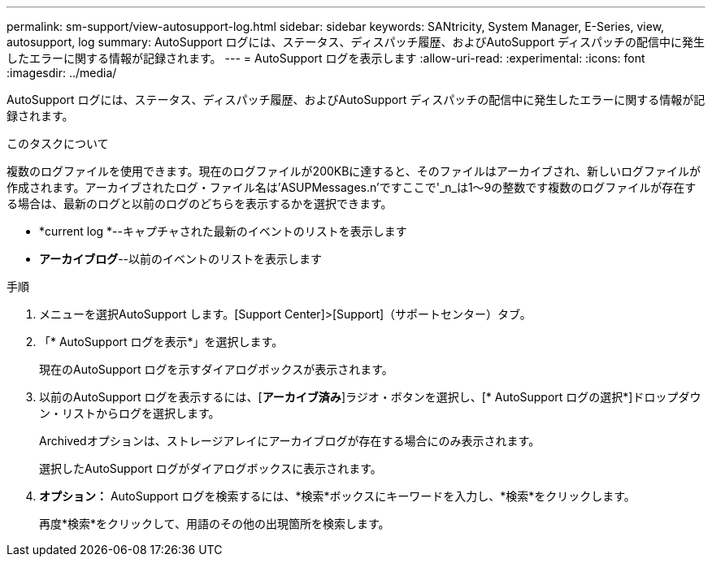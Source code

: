 ---
permalink: sm-support/view-autosupport-log.html 
sidebar: sidebar 
keywords: SANtricity, System Manager, E-Series, view, autosupport, log 
summary: AutoSupport ログには、ステータス、ディスパッチ履歴、およびAutoSupport ディスパッチの配信中に発生したエラーに関する情報が記録されます。 
---
= AutoSupport ログを表示します
:allow-uri-read: 
:experimental: 
:icons: font
:imagesdir: ../media/


[role="lead"]
AutoSupport ログには、ステータス、ディスパッチ履歴、およびAutoSupport ディスパッチの配信中に発生したエラーに関する情報が記録されます。

.このタスクについて
複数のログファイルを使用できます。現在のログファイルが200KBに達すると、そのファイルはアーカイブされ、新しいログファイルが作成されます。アーカイブされたログ・ファイル名は'ASUPMessages.n'ですここで'_n_は1～9の整数です複数のログファイルが存在する場合は、最新のログと以前のログのどちらを表示するかを選択できます。

* *current log *--キャプチャされた最新のイベントのリストを表示します
* *アーカイブログ*--以前のイベントのリストを表示します


.手順
. メニューを選択AutoSupport します。[Support Center]>[Support]（サポートセンター）タブ。
. 「* AutoSupport ログを表示*」を選択します。
+
現在のAutoSupport ログを示すダイアログボックスが表示されます。

. 以前のAutoSupport ログを表示するには、[*アーカイブ済み*]ラジオ・ボタンを選択し、[* AutoSupport ログの選択*]ドロップダウン・リストからログを選択します。
+
Archivedオプションは、ストレージアレイにアーカイブログが存在する場合にのみ表示されます。

+
選択したAutoSupport ログがダイアログボックスに表示されます。

. *オプション：* AutoSupport ログを検索するには、*検索*ボックスにキーワードを入力し、*検索*をクリックします。
+
再度*検索*をクリックして、用語のその他の出現箇所を検索します。


